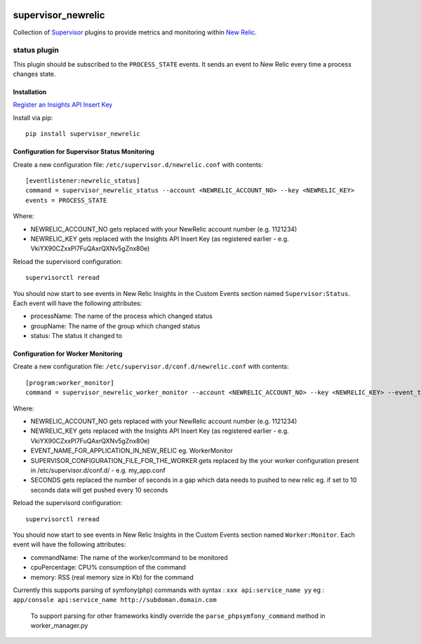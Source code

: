 .. image:: https://codeship.com/projects/aba10710-9dfd-0134-7e83-328bd15b6072/status?branch=master
    :target: https://codeship.com/projects/188837
.. image:: https://badge.fury.io/py/supervisor_newrelic.svg
    :target: https://badge.fury.io/py/supervisor_newrelic
.. image:: https://img.shields.io/badge/language-Python-blue.svg
.. image:: https://img.shields.io/badge/license-MIT-blue.svg

supervisor_newrelic
===================

Collection of `Supervisor <http://supervisord.org>`_ plugins to provide metrics
and monitoring within `New Relic <https://newrelic.com/>`_.

status plugin
-------------

This plugin should be subscribed to the ``PROCESS_STATE`` events.  It sends
an event to New Relic every time a process changes state.

Installation
************

`Register an Insights API Insert Key
<https://docs.newrelic.com/docs/insights/new-relic-insights/custom-events/insert-custom-events-insights-api#register>`_

Install via pip::

    pip install supervisor_newrelic

Configuration for Supervisor Status Monitoring
**********************************************

Create a new configuration file: ``/etc/supervisor.d/newrelic.conf`` with contents::

    [eventlistener:newrelic_status]
    command = supervisor_newrelic_status --account <NEWRELIC_ACCOUNT_NO> --key <NEWRELIC_KEY>
    events = PROCESS_STATE

Where:

- NEWRELIC_ACCOUNT_NO gets replaced with your NewRelic account number (e.g. 1121234)
- NEWRELIC_KEY gets replaced with the Insights API Insert Key (as registered earlier - e.g. VkiYX90CZxxPl7FuQAxrQXNv5gZnx80e)

Reload the supervisord configuration::

    supervisorctl reread

You should now start to see events in New Relic Insights in the Custom Events
section named ``Supervisor:Status``.  Each event will have the following
attributes:

- processName: The name of the process which changed status
- groupName: The name of the group which changed status
- status: The status it changed to

Configuration for Worker Monitoring
***********************************

Create a new configuration file: ``/etc/supervisor.d/conf.d/newrelic.conf`` with contents::

	[program:worker_monitor]
	command = supervisor_newrelic_worker_monitor --account <NEWRELIC_ACCOUNT_NO> --key <NEWRELIC_KEY> --event_type <EVENT_NAME_FOR_APPLICATION_IN_NEW_RELIC> --supervisor_conf <SUPERVISOR_CONFIGURATION_FILE_FOR_THE_WORKER> --time_seconds <SECONDS>

Where:

- NEWRELIC_ACCOUNT_NO gets replaced with your NewRelic account number (e.g. 1121234)
- NEWRELIC_KEY gets replaced with the Insights API Insert Key (as registered earlier - e.g. VkiYX90CZxxPl7FuQAxrQXNv5gZnx80e)
- EVENT_NAME_FOR_APPLICATION_IN_NEW_RELIC eg. WorkerMonitor
- SUPERVISOR_CONFIGURATION_FILE_FOR_THE_WORKER gets replaced by the your worker configuration present in /etc/supervisor.d/conf.d/ - e.g. my_app.conf
- SECONDS gets replaced the number of seconds in a gap which data needs to pushed to new relic eg. if set to 10 seconds data will get pushed every 10 seconds

Reload the supervisord configuration::

    supervisorctl reread

You should now start to see events in New Relic Insights in the Custom Events
section named ``Worker:Monitor``.  Each event will have the following
attributes:


- commandName: The name of the worker/command to be monitored
- cpuPercentage: CPU% consumption of the command
- memory: RSS (real memory size in Kb) for the command

Currently this supports parsing of symfony(php) commands with syntax : ``xxx api:service_name yy``
eg : ``app/console api:service_name http://subdoman.domain.com``

 To support parsing for other frameworks kindly override the ``parse_phpsymfony_command`` method in worker_manager.py
